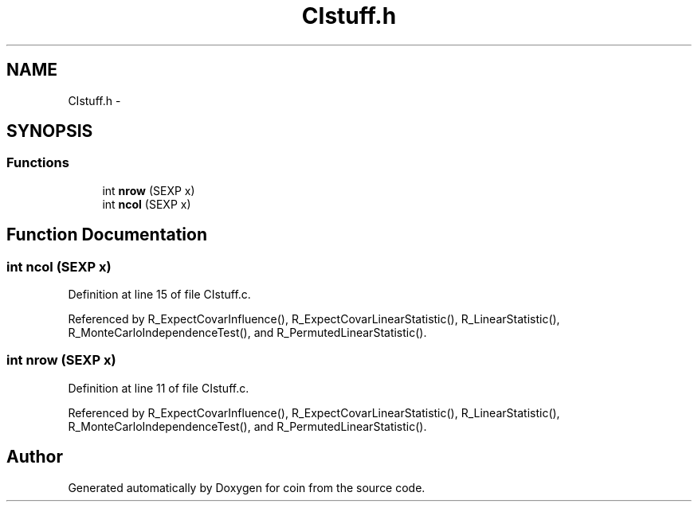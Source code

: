 .TH "CIstuff.h" 3 "28 Jul 2005" "coin" \" -*- nroff -*-
.ad l
.nh
.SH NAME
CIstuff.h \- 
.SH SYNOPSIS
.br
.PP
.SS "Functions"

.in +1c
.ti -1c
.RI "int \fBnrow\fP (SEXP x)"
.br
.ti -1c
.RI "int \fBncol\fP (SEXP x)"
.br
.in -1c
.SH "Function Documentation"
.PP 
.SS "int ncol (SEXP x)"
.PP
Definition at line 15 of file CIstuff.c.
.PP
Referenced by R_ExpectCovarInfluence(), R_ExpectCovarLinearStatistic(), R_LinearStatistic(), R_MonteCarloIndependenceTest(), and R_PermutedLinearStatistic().
.SS "int nrow (SEXP x)"
.PP
Definition at line 11 of file CIstuff.c.
.PP
Referenced by R_ExpectCovarInfluence(), R_ExpectCovarLinearStatistic(), R_LinearStatistic(), R_MonteCarloIndependenceTest(), and R_PermutedLinearStatistic().
.SH "Author"
.PP 
Generated automatically by Doxygen for coin from the source code.
